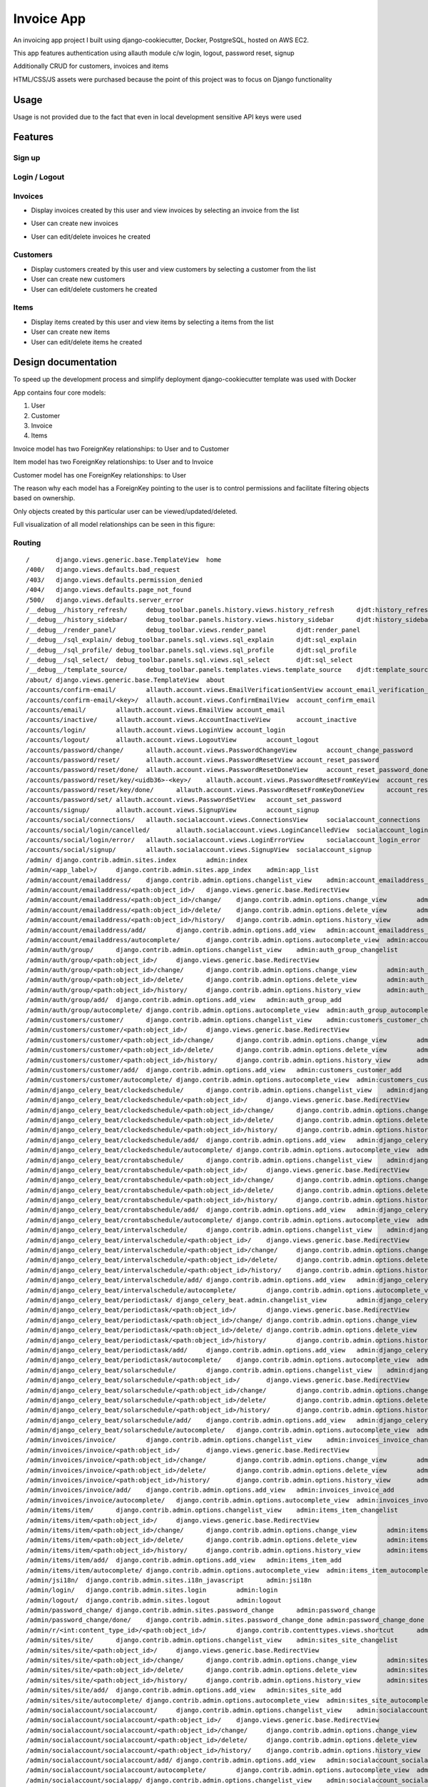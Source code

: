 Invoice App
===========

An invoicing app project I built using django-cookiecutter, Docker, PostgreSQL, hosted on AWS EC2.

This app features authentication using allauth module c/w login, logout, password reset, signup

Additionally CRUD for customers, invoices and items

HTML/CSS/JS assets were purchased because the point of this project was to focus on Django functionality

.. image:: https://img.shields.io/badge/built%20with-Cookiecutter%20Django-ff69b4.svg?logo=cookiecutter
     :target: https://github.com/pydanny/cookiecutter-django/
     :alt: Built with Cookiecutter Django
.. image:: https://img.shields.io/badge/code%20style-black-000000.svg
     :target: https://github.com/ambv/black
     :alt: Black code style

Usage
--------------
Usage is not provided due to the fact that even in local development sensitive API keys were used






Features
--------------

Sign up
^^^^^^^^^^^^^^^^^^^^^

.. image:: ./docs/gifs/signup.gif

Login / Logout
^^^^^^^^^^^^^^^^^^^^^

.. image:: ./docs/gifs/login-logout.gif

Invoices
^^^^^^^^^^^^^^^^^^^^^

* Display invoices created by this user and view invoices by selecting an invoice from the list

.. image:: ./docs/gifs/inv-list-detail.gif


* User can create new invoices

.. image:: ./docs/gifs/inv-create.gif



* User can edit/delete invoices he created

.. image:: ./docs/gifs/inv-edit-delete.gif


Customers
^^^^^^^^^^^^^^^^^^^^^

* Display customers created by this user and view customers by selecting a customer from the list


* User can create new customers


* User can edit/delete customers he created


Items
^^^^^^^^^^^^^^^^^^^^^

* Display items created by this user and view items by selecting a items from the list


* User can create new items


* User can edit/delete items he created




Design documentation
--------------
To speed up the development process and simplify deployment django-cookiecutter template was used with Docker

App contains four core models:

1. User
2. Customer
3. Invoice
4. Items

Invoice model has two ForeignKey relationships: to User and to Customer

Item model has two ForeignKey relationships: to User and to Invoice

Customer model has one ForeignKey relationships: to User

The reason why each model has a ForeignKey pointing to the user is to control permissions and
facilitate filtering objects based on ownership.

Only objects created by this particular user can be viewed/updated/deleted.


Full visualization of all model relationships can be seen in this figure:

.. image:: ./inv_aws_graph_model.svg


Routing
^^^^^^^^^^^^^^^^^^^^^
::

/       django.views.generic.base.TemplateView  home
/400/   django.views.defaults.bad_request
/403/   django.views.defaults.permission_denied
/404/   django.views.defaults.page_not_found
/500/   django.views.defaults.server_error
/__debug__/history_refresh/     debug_toolbar.panels.history.views.history_refresh      djdt:history_refresh
/__debug__/history_sidebar/     debug_toolbar.panels.history.views.history_sidebar      djdt:history_sidebar
/__debug__/render_panel/        debug_toolbar.views.render_panel        djdt:render_panel
/__debug__/sql_explain/ debug_toolbar.panels.sql.views.sql_explain      djdt:sql_explain
/__debug__/sql_profile/ debug_toolbar.panels.sql.views.sql_profile      djdt:sql_profile
/__debug__/sql_select/  debug_toolbar.panels.sql.views.sql_select       djdt:sql_select
/__debug__/template_source/     debug_toolbar.panels.templates.views.template_source    djdt:template_source
/about/ django.views.generic.base.TemplateView  about
/accounts/confirm-email/        allauth.account.views.EmailVerificationSentView account_email_verification_sent
/accounts/confirm-email/<key>/  allauth.account.views.ConfirmEmailView  account_confirm_email
/accounts/email/        allauth.account.views.EmailView account_email
/accounts/inactive/     allauth.account.views.AccountInactiveView       account_inactive
/accounts/login/        allauth.account.views.LoginView account_login
/accounts/logout/       allauth.account.views.LogoutView        account_logout
/accounts/password/change/      allauth.account.views.PasswordChangeView        account_change_password
/accounts/password/reset/       allauth.account.views.PasswordResetView account_reset_password
/accounts/password/reset/done/  allauth.account.views.PasswordResetDoneView     account_reset_password_done
/accounts/password/reset/key/<uidb36>-<key>/    allauth.account.views.PasswordResetFromKeyView  account_reset_password_from_key
/accounts/password/reset/key/done/      allauth.account.views.PasswordResetFromKeyDoneView      account_reset_password_from_key_done
/accounts/password/set/ allauth.account.views.PasswordSetView   account_set_password
/accounts/signup/       allauth.account.views.SignupView        account_signup
/accounts/social/connections/   allauth.socialaccount.views.ConnectionsView     socialaccount_connections
/accounts/social/login/cancelled/       allauth.socialaccount.views.LoginCancelledView  socialaccount_login_cancelled
/accounts/social/login/error/   allauth.socialaccount.views.LoginErrorView      socialaccount_login_error
/accounts/social/signup/        allauth.socialaccount.views.SignupView  socialaccount_signup
/admin/ django.contrib.admin.sites.index        admin:index
/admin/<app_label>/     django.contrib.admin.sites.app_index    admin:app_list
/admin/account/emailaddress/    django.contrib.admin.options.changelist_view    admin:account_emailaddress_changelist
/admin/account/emailaddress/<path:object_id>/   django.views.generic.base.RedirectView
/admin/account/emailaddress/<path:object_id>/change/    django.contrib.admin.options.change_view        admin:account_emailaddress_change
/admin/account/emailaddress/<path:object_id>/delete/    django.contrib.admin.options.delete_view        admin:account_emailaddress_delete
/admin/account/emailaddress/<path:object_id>/history/   django.contrib.admin.options.history_view       admin:account_emailaddress_history
/admin/account/emailaddress/add/        django.contrib.admin.options.add_view   admin:account_emailaddress_add
/admin/account/emailaddress/autocomplete/       django.contrib.admin.options.autocomplete_view  admin:account_emailaddress_autocomplete
/admin/auth/group/      django.contrib.admin.options.changelist_view    admin:auth_group_changelist
/admin/auth/group/<path:object_id>/     django.views.generic.base.RedirectView
/admin/auth/group/<path:object_id>/change/      django.contrib.admin.options.change_view        admin:auth_group_change
/admin/auth/group/<path:object_id>/delete/      django.contrib.admin.options.delete_view        admin:auth_group_delete
/admin/auth/group/<path:object_id>/history/     django.contrib.admin.options.history_view       admin:auth_group_history
/admin/auth/group/add/  django.contrib.admin.options.add_view   admin:auth_group_add
/admin/auth/group/autocomplete/ django.contrib.admin.options.autocomplete_view  admin:auth_group_autocomplete
/admin/customers/customer/      django.contrib.admin.options.changelist_view    admin:customers_customer_changelist
/admin/customers/customer/<path:object_id>/     django.views.generic.base.RedirectView
/admin/customers/customer/<path:object_id>/change/      django.contrib.admin.options.change_view        admin:customers_customer_change
/admin/customers/customer/<path:object_id>/delete/      django.contrib.admin.options.delete_view        admin:customers_customer_delete
/admin/customers/customer/<path:object_id>/history/     django.contrib.admin.options.history_view       admin:customers_customer_history
/admin/customers/customer/add/  django.contrib.admin.options.add_view   admin:customers_customer_add
/admin/customers/customer/autocomplete/ django.contrib.admin.options.autocomplete_view  admin:customers_customer_autocomplete
/admin/django_celery_beat/clockedschedule/      django.contrib.admin.options.changelist_view    admin:django_celery_beat_clockedschedule_changelist
/admin/django_celery_beat/clockedschedule/<path:object_id>/     django.views.generic.base.RedirectView
/admin/django_celery_beat/clockedschedule/<path:object_id>/change/      django.contrib.admin.options.change_view        admin:django_celery_beat_clockedschedule_change
/admin/django_celery_beat/clockedschedule/<path:object_id>/delete/      django.contrib.admin.options.delete_view        admin:django_celery_beat_clockedschedule_delete
/admin/django_celery_beat/clockedschedule/<path:object_id>/history/     django.contrib.admin.options.history_view       admin:django_celery_beat_clockedschedule_history
/admin/django_celery_beat/clockedschedule/add/  django.contrib.admin.options.add_view   admin:django_celery_beat_clockedschedule_add
/admin/django_celery_beat/clockedschedule/autocomplete/ django.contrib.admin.options.autocomplete_view  admin:django_celery_beat_clockedschedule_autocomplete
/admin/django_celery_beat/crontabschedule/      django.contrib.admin.options.changelist_view    admin:django_celery_beat_crontabschedule_changelist
/admin/django_celery_beat/crontabschedule/<path:object_id>/     django.views.generic.base.RedirectView
/admin/django_celery_beat/crontabschedule/<path:object_id>/change/      django.contrib.admin.options.change_view        admin:django_celery_beat_crontabschedule_change
/admin/django_celery_beat/crontabschedule/<path:object_id>/delete/      django.contrib.admin.options.delete_view        admin:django_celery_beat_crontabschedule_delete
/admin/django_celery_beat/crontabschedule/<path:object_id>/history/     django.contrib.admin.options.history_view       admin:django_celery_beat_crontabschedule_history
/admin/django_celery_beat/crontabschedule/add/  django.contrib.admin.options.add_view   admin:django_celery_beat_crontabschedule_add
/admin/django_celery_beat/crontabschedule/autocomplete/ django.contrib.admin.options.autocomplete_view  admin:django_celery_beat_crontabschedule_autocomplete
/admin/django_celery_beat/intervalschedule/     django.contrib.admin.options.changelist_view    admin:django_celery_beat_intervalschedule_changelist
/admin/django_celery_beat/intervalschedule/<path:object_id>/    django.views.generic.base.RedirectView
/admin/django_celery_beat/intervalschedule/<path:object_id>/change/     django.contrib.admin.options.change_view        admin:django_celery_beat_intervalschedule_change
/admin/django_celery_beat/intervalschedule/<path:object_id>/delete/     django.contrib.admin.options.delete_view        admin:django_celery_beat_intervalschedule_delete
/admin/django_celery_beat/intervalschedule/<path:object_id>/history/    django.contrib.admin.options.history_view       admin:django_celery_beat_intervalschedule_history
/admin/django_celery_beat/intervalschedule/add/ django.contrib.admin.options.add_view   admin:django_celery_beat_intervalschedule_add
/admin/django_celery_beat/intervalschedule/autocomplete/        django.contrib.admin.options.autocomplete_view  admin:django_celery_beat_intervalschedule_autocomplete
/admin/django_celery_beat/periodictask/ django_celery_beat.admin.changelist_view        admin:django_celery_beat_periodictask_changelist
/admin/django_celery_beat/periodictask/<path:object_id>/        django.views.generic.base.RedirectView
/admin/django_celery_beat/periodictask/<path:object_id>/change/ django.contrib.admin.options.change_view        admin:django_celery_beat_periodictask_change
/admin/django_celery_beat/periodictask/<path:object_id>/delete/ django.contrib.admin.options.delete_view        admin:django_celery_beat_periodictask_delete
/admin/django_celery_beat/periodictask/<path:object_id>/history/        django.contrib.admin.options.history_view       admin:django_celery_beat_periodictask_history
/admin/django_celery_beat/periodictask/add/     django.contrib.admin.options.add_view   admin:django_celery_beat_periodictask_add
/admin/django_celery_beat/periodictask/autocomplete/    django.contrib.admin.options.autocomplete_view  admin:django_celery_beat_periodictask_autocomplete
/admin/django_celery_beat/solarschedule/        django.contrib.admin.options.changelist_view    admin:django_celery_beat_solarschedule_changelist
/admin/django_celery_beat/solarschedule/<path:object_id>/       django.views.generic.base.RedirectView
/admin/django_celery_beat/solarschedule/<path:object_id>/change/        django.contrib.admin.options.change_view        admin:django_celery_beat_solarschedule_change
/admin/django_celery_beat/solarschedule/<path:object_id>/delete/        django.contrib.admin.options.delete_view        admin:django_celery_beat_solarschedule_delete
/admin/django_celery_beat/solarschedule/<path:object_id>/history/       django.contrib.admin.options.history_view       admin:django_celery_beat_solarschedule_history
/admin/django_celery_beat/solarschedule/add/    django.contrib.admin.options.add_view   admin:django_celery_beat_solarschedule_add
/admin/django_celery_beat/solarschedule/autocomplete/   django.contrib.admin.options.autocomplete_view  admin:django_celery_beat_solarschedule_autocomplete
/admin/invoices/invoice/        django.contrib.admin.options.changelist_view    admin:invoices_invoice_changelist
/admin/invoices/invoice/<path:object_id>/       django.views.generic.base.RedirectView
/admin/invoices/invoice/<path:object_id>/change/        django.contrib.admin.options.change_view        admin:invoices_invoice_change
/admin/invoices/invoice/<path:object_id>/delete/        django.contrib.admin.options.delete_view        admin:invoices_invoice_delete
/admin/invoices/invoice/<path:object_id>/history/       django.contrib.admin.options.history_view       admin:invoices_invoice_history
/admin/invoices/invoice/add/    django.contrib.admin.options.add_view   admin:invoices_invoice_add
/admin/invoices/invoice/autocomplete/   django.contrib.admin.options.autocomplete_view  admin:invoices_invoice_autocomplete
/admin/items/item/      django.contrib.admin.options.changelist_view    admin:items_item_changelist
/admin/items/item/<path:object_id>/     django.views.generic.base.RedirectView
/admin/items/item/<path:object_id>/change/      django.contrib.admin.options.change_view        admin:items_item_change
/admin/items/item/<path:object_id>/delete/      django.contrib.admin.options.delete_view        admin:items_item_delete
/admin/items/item/<path:object_id>/history/     django.contrib.admin.options.history_view       admin:items_item_history
/admin/items/item/add/  django.contrib.admin.options.add_view   admin:items_item_add
/admin/items/item/autocomplete/ django.contrib.admin.options.autocomplete_view  admin:items_item_autocomplete
/admin/jsi18n/  django.contrib.admin.sites.i18n_javascript      admin:jsi18n
/admin/login/   django.contrib.admin.sites.login        admin:login
/admin/logout/  django.contrib.admin.sites.logout       admin:logout
/admin/password_change/ django.contrib.admin.sites.password_change      admin:password_change
/admin/password_change/done/    django.contrib.admin.sites.password_change_done admin:password_change_done
/admin/r/<int:content_type_id>/<path:object_id>/        django.contrib.contenttypes.views.shortcut      admin:view_on_site
/admin/sites/site/      django.contrib.admin.options.changelist_view    admin:sites_site_changelist
/admin/sites/site/<path:object_id>/     django.views.generic.base.RedirectView
/admin/sites/site/<path:object_id>/change/      django.contrib.admin.options.change_view        admin:sites_site_change
/admin/sites/site/<path:object_id>/delete/      django.contrib.admin.options.delete_view        admin:sites_site_delete
/admin/sites/site/<path:object_id>/history/     django.contrib.admin.options.history_view       admin:sites_site_history
/admin/sites/site/add/  django.contrib.admin.options.add_view   admin:sites_site_add
/admin/sites/site/autocomplete/ django.contrib.admin.options.autocomplete_view  admin:sites_site_autocomplete
/admin/socialaccount/socialaccount/     django.contrib.admin.options.changelist_view    admin:socialaccount_socialaccount_changelist
/admin/socialaccount/socialaccount/<path:object_id>/    django.views.generic.base.RedirectView
/admin/socialaccount/socialaccount/<path:object_id>/change/     django.contrib.admin.options.change_view        admin:socialaccount_socialaccount_change
/admin/socialaccount/socialaccount/<path:object_id>/delete/     django.contrib.admin.options.delete_view        admin:socialaccount_socialaccount_delete
/admin/socialaccount/socialaccount/<path:object_id>/history/    django.contrib.admin.options.history_view       admin:socialaccount_socialaccount_history
/admin/socialaccount/socialaccount/add/ django.contrib.admin.options.add_view   admin:socialaccount_socialaccount_add
/admin/socialaccount/socialaccount/autocomplete/        django.contrib.admin.options.autocomplete_view  admin:socialaccount_socialaccount_autocomplete
/admin/socialaccount/socialapp/ django.contrib.admin.options.changelist_view    admin:socialaccount_socialapp_changelist
/admin/socialaccount/socialapp/<path:object_id>/        django.views.generic.base.RedirectView
/admin/socialaccount/socialapp/<path:object_id>/change/ django.contrib.admin.options.change_view        admin:socialaccount_socialapp_change
/admin/socialaccount/socialapp/<path:object_id>/delete/ django.contrib.admin.options.delete_view        admin:socialaccount_socialapp_delete
/admin/socialaccount/socialapp/<path:object_id>/history/        django.contrib.admin.options.history_view       admin:socialaccount_socialapp_history
/admin/socialaccount/socialapp/add/     django.contrib.admin.options.add_view   admin:socialaccount_socialapp_add
/admin/socialaccount/socialapp/autocomplete/    django.contrib.admin.options.autocomplete_view  admin:socialaccount_socialapp_autocomplete
/admin/socialaccount/socialtoken/       django.contrib.admin.options.changelist_view    admin:socialaccount_socialtoken_changelist
/admin/socialaccount/socialtoken/<path:object_id>/      django.views.generic.base.RedirectView
/admin/socialaccount/socialtoken/<path:object_id>/change/       django.contrib.admin.options.change_view        admin:socialaccount_socialtoken_change
/admin/socialaccount/socialtoken/<path:object_id>/delete/       django.contrib.admin.options.delete_view        admin:socialaccount_socialtoken_delete
/admin/socialaccount/socialtoken/<path:object_id>/history/      django.contrib.admin.options.history_view       admin:socialaccount_socialtoken_history
/admin/socialaccount/socialtoken/add/   django.contrib.admin.options.add_view   admin:socialaccount_socialtoken_add
/admin/socialaccount/socialtoken/autocomplete/  django.contrib.admin.options.autocomplete_view  admin:socialaccount_socialtoken_autocomplete
/admin/users/user/      django.contrib.admin.options.changelist_view    admin:users_user_changelist
/admin/users/user/<id>/password/        django.contrib.auth.admin.user_change_password  admin:auth_user_password_change
/admin/users/user/<path:object_id>/     django.views.generic.base.RedirectView
/admin/users/user/<path:object_id>/change/      django.contrib.admin.options.change_view        admin:users_user_change
/admin/users/user/<path:object_id>/delete/      django.contrib.admin.options.delete_view        admin:users_user_delete
/admin/users/user/<path:object_id>/history/     django.contrib.admin.options.history_view       admin:users_user_history
/admin/users/user/add/  django.contrib.auth.admin.add_view      admin:users_user_add
/admin/users/user/autocomplete/ django.contrib.admin.options.autocomplete_view  admin:users_user_autocomplete
/calendar/      django.views.generic.base.TemplateView  calendar
/customers/<uuid:slug>  customers.views.CustomerDetailView      customers:customer_detail
/customers/create       customers.views.CustomerCreateView      customers:customer_create
/customers/delete/<uuid:slug>   customers.views.CustomerDeleteView      customers:customer_delete
/customers/list customers.views.CustomerListView        customers:customer_list
/customers/update/<uuid:slug>   customers.views.CustomerUpdateView      customers:customer_update
/invoices/<uuid:slug>   invoices.views.InvoiceDetailView        invoices:invoice_detail
/invoices/create        invoices.views.InvoiceCreateView        invoices:invoice_create
/invoices/delete/<uuid:slug>    invoices.views.InvoiceDeleteView        invoices:invoice_delete
/invoices/list  invoices.views.InvoiceListView  invoices:invoice_list
/invoices/update/<uuid:slug>    invoices.views.InvoiceUpdateView        invoices:invoice_update
/items/<uuid:slug>      items.views.ItemDetailView      items:item_detail
/items/create   items.views.ItemCreateView      items:item_create
/items/delete/<uuid:slug>       items.views.ItemDeleteView      items:item_delete
/items/list     items.views.ItemListView        items:item_list
/items/update/<uuid:slug>       items.views.ItemUpdateView      items:item_update
/media/<path>   django.views.static.serve
/users/<str:username>/  invoice_app.users.views.UserDetailView  users:detail
/users/~redirect/       invoice_app.users.views.UserRedirectView        users:redirect
/users/~update/ invoice_app.users.views.UserUpdateView  users:update








